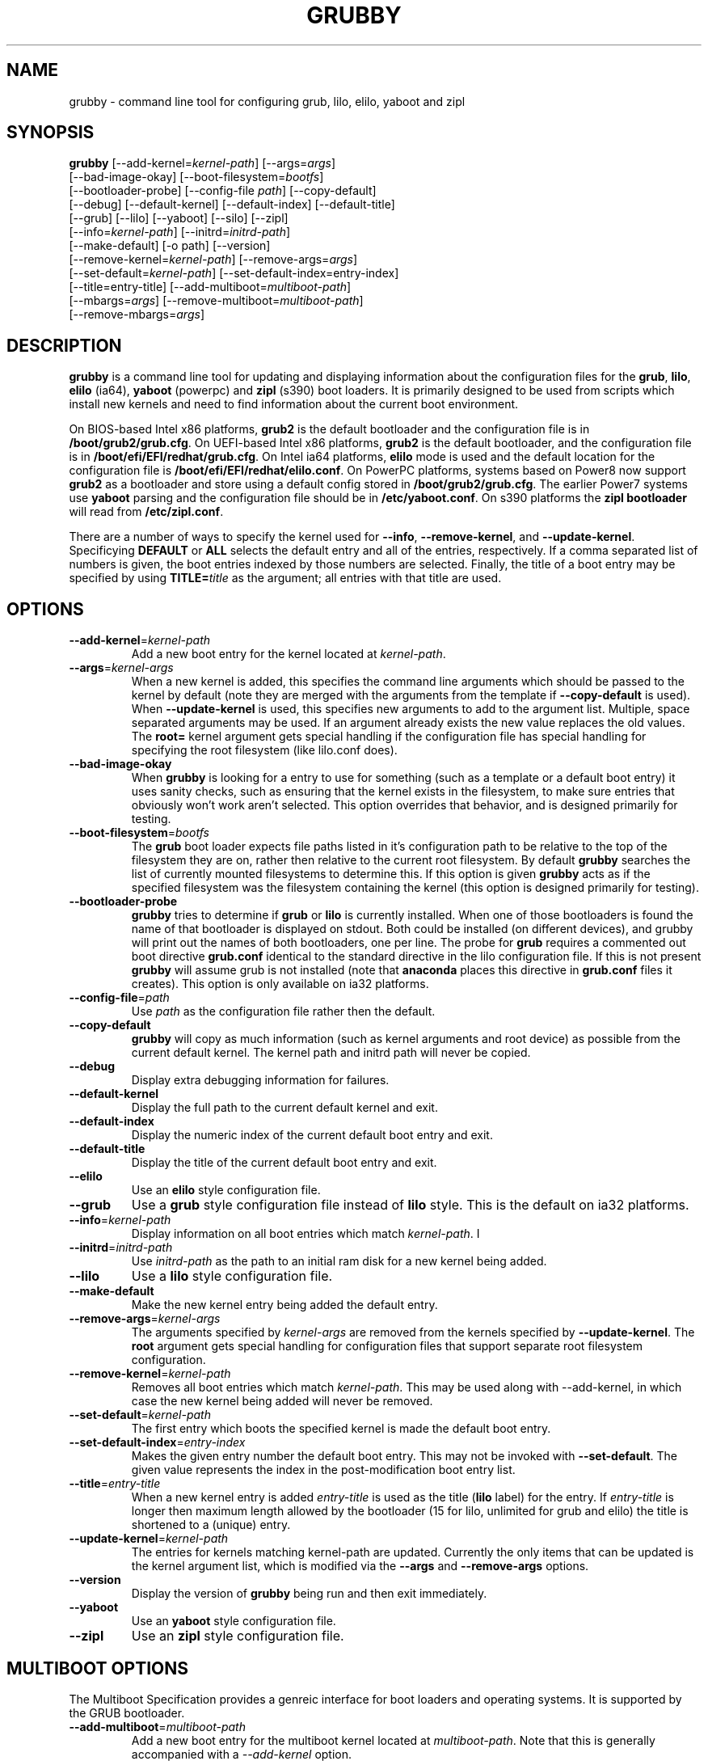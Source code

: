 .TH GRUBBY 8 "Tue Jan 18 2005"
.SH NAME
grubby \- command line tool for configuring grub, lilo, elilo, yaboot and zipl

.SH SYNOPSIS
\fBgrubby\fR [--add-kernel=\fIkernel-path\fR] [--args=\fIargs\fR] 
       [--bad-image-okay] [--boot-filesystem=\fIbootfs\fR] 
       [--bootloader-probe] [--config-file \fIpath\fR] [--copy-default]
       [--debug] [--default-kernel] [--default-index] [--default-title]
       [--grub] [--lilo] [--yaboot] [--silo] [--zipl]
       [--info=\fIkernel-path\fR] [--initrd=\fIinitrd-path\fR] 
       [--make-default] [-o path] [--version]
       [--remove-kernel=\fIkernel-path\fR] [--remove-args=\fIargs\fR]
       [--set-default=\fIkernel-path\fR] [--set-default-index=\fientry-index\fR]
       [--title=entry-title] [--add-multiboot=\fImultiboot-path\fR]
       [--mbargs=\fIargs\fR] [--remove-multiboot=\fImultiboot-path\fR]
       [--remove-mbargs=\fIargs\fR]

.SH DESCRIPTION
\fBgrubby\fR is a command line tool for updating and displaying information
about the configuration files for the \fBgrub\fR, \fBlilo\fR, \fBelilo\fR
(ia64), \fByaboot\fR (powerpc) and \fBzipl\fR (s390) boot loaders. It
is primarily designed to be used from scripts which install new
kernels and need to find information about the current boot environment.

On BIOS-based Intel x86 platforms, \fBgrub2\fR is the default bootloader and
the configuration file is in \fB/boot/grub2/grub.cfg\fR.  On UEFI-based Intel
x86 platforms, \fBgrub2\fR is the default bootloader, and the configuration
file is in \fB/boot/efi/EFI/redhat/grub.cfg\fR.  On Intel ia64 platforms,
\fBelilo\fR mode is used and the default location for the configuration file
is \fB/boot/efi/EFI/redhat/elilo.conf\fR. On PowerPC platforms, systems based
on Power8 now support \fBgrub2\fR as a bootloader and store using a default
config stored in \fB/boot/grub2/grub.cfg\fR. The earlier Power7 systems use \fByaboot\fR
parsing and the configuration file should be in \fB/etc/yaboot.conf\fR.  On
s390 platforms the \fBzipl bootloader\fR will read from \fB/etc/zipl.conf\fR.

There are a number of ways to specify the kernel used for \fB-\-info\fR,
\fB-\-remove-kernel\fR, and \fB-\-update-kernel\fR. Specificying \fBDEFAULT\fR
or \fBALL\fR selects the default entry and all of the entries, respectively.
If a comma separated list of numbers is given, the boot entries indexed
by those numbers are selected. Finally, the title of a boot entry may
be specified by using \fBTITLE=\fItitle\fR as the argument; all entries
with that title are used.

.SH OPTIONS
.TP
\fB-\-add-kernel\fR=\fIkernel-path\fR
Add a new boot entry for the kernel located at \fIkernel-path\fR.

.TP
\fB-\-args\fR=\fIkernel-args\fR
When a new kernel is added, this specifies the command line arguments
which should be passed to the kernel by default (note they are merged
with the arguments from the template if \fB-\-copy-default\fR is used).
When \fB-\-update-kernel\fR is used, this specifies new arguments to add
to the argument list. Multiple, space separated arguments may be used. If
an argument already exists the new value replaces the old values. The
\fBroot=\fR kernel argument gets special handling if the configuration
file has special handling for specifying the root filesystem (like
lilo.conf does).

.TP
\fB-\-bad-image-okay\fR
When \fBgrubby\fR is looking for a entry to use for something (such
as a template or a default boot entry) it uses sanity checks, such as
ensuring that the kernel exists in the filesystem, to make sure
entries that obviously won't work aren't selected. This option overrides
that behavior, and is designed primarily for testing.

.TP
\fB-\-boot-filesystem\fR=\fIbootfs\fR
The \fBgrub\fR boot loader expects file paths listed in it's configuration
path to be relative to the top of the filesystem they are on, rather then
relative to the current root filesystem. By default \fBgrubby\fR searches
the list of currently mounted filesystems to determine this. If this option
is given \fBgrubby\fR acts as if the specified filesystem was the filesystem
containing the kernel (this option is designed primarily for testing).

.TP
\fB-\-bootloader-probe\fR
\fBgrubby\fR tries to determine if \fBgrub\fR or \fBlilo\fR is currently 
installed. When one of those bootloaders is found the name of that bootloader
is displayed on stdout.  Both could be installed (on different devices), and
grubby will print out the names of both bootloaders, one per line. The probe
for \fBgrub\fR requires a commented out boot directive \fBgrub.conf\fR
identical to the standard directive in the lilo configuration file. If this
is not present \fBgrubby\fR will assume grub is not installed (note 
that \fBanaconda\fR places this directive in \fBgrub.conf\fR files it creates).
This option is only available on ia32 platforms. 


.TP
\fB-\-config-file\fR=\fIpath\fR
Use \fIpath\fR as the configuration file rather then the default.

.TP
\fB-\-copy-default\fR
\fBgrubby\fR will copy as much information (such as kernel arguments and
root device) as possible from the current default kernel. The kernel path
and initrd path will never be copied.

.TP
\fB-\-debug\fR
Display extra debugging information for failures.

.TP
\fB-\-default-kernel\fR
Display the full path to the current default kernel and exit.

.TP
\fB-\-default-index\fR
Display the numeric index of the current default boot entry and exit.

.TP
\fB-\-default-title\fR
Display the title of the current default boot entry and exit.

.TP
\fB-\-elilo\fR
Use an \fBelilo\fR style configuration file.

.TP
\fB-\-grub\fR
Use a \fBgrub\fR style configuration file instead of \fBlilo\fR style. This
is the default on ia32 platforms.

.TP
\fB-\-info\fR=\fIkernel-path\fR
Display information on all boot entries which match \fIkernel-path\fR. I

.TP
\fB-\-initrd\fR=\fIinitrd-path\fR
Use \fIinitrd-path\fR as the path to an initial ram disk for a new kernel
being added.

.TP
\fB-\-lilo\fR
Use a \fBlilo\fR style configuration file.

.TP
\fB-\-make-default\fR
Make the new kernel entry being added the default entry.

.TP
\fB-\-remove-args\fR=\fIkernel-args\fR
The arguments specified by \fIkernel-args\fR are removed from the 
kernels specified by \fB-\-update-kernel\fR. The \fBroot\fR argument
gets special handling for configuration files that support separate root
filesystem configuration.

.TP
\fB-\-remove-kernel\fR=\fIkernel-path\fR
Removes all boot entries which match \fIkernel-path\fR. This may be used
along with -\-add-kernel, in which case the new kernel being added will
never be removed.

.TP
\fB-\-set-default\fR=\fIkernel-path\fR
The first entry which boots the specified kernel is made the default
boot entry.

.TP
\fB-\-set-default-index\fR=\fIentry-index\fR
Makes the given entry number the default boot entry. This may not be invoked
with \fB-\-set-default\fR.  The given value represents the index in the
post-modification boot entry list.

.TP
\fB-\-title\fR=\fIentry-title\fR
When a new kernel entry is added \fIentry-title\fR is used as the title
(\fBlilo\fR label) for the entry. If \fIentry-title\fR is longer then maximum
length allowed by the bootloader (15 for lilo, unlimited for grub and elilo)
the title is shortened to a (unique) entry.

.TP
\fB-\-update-kernel\fR=\fIkernel-path\fR
The entries for kernels matching \fRkernel-path\fR are updated. Currently
the only items that can be updated is the kernel argument list, which is
modified via the \fB-\-args\fR and \fB-\-remove-args\fR options.

.TP
\fB-\-version\fR
Display the version of \fBgrubby\fR being run and then exit immediately.

.TP
\fB-\-yaboot\fR
Use an \fByaboot\fR style configuration file.

.TP
\fB-\-zipl\fR
Use an \fBzipl\fR style configuration file.

.SH MULTIBOOT OPTIONS
The Multiboot Specification provides a genreic interface for boot
loaders and operating systems.  It is supported by the GRUB bootloader.

.TP
\fB-\-add-multiboot\fR=\fImultiboot-path\fR
Add a new boot entry for the multiboot kernel located at
\fImultiboot-path\fR.  Note that this is generally accompanied with a
\fI--add-kernel\fR option.

.TP
\fB-\-remove-multiboot\fR=\fImultiboot-path\fR
Removes all boot entries which match \fImultiboot-path\fR. 

.TP
\fB-\-mbargs\fR=\fImultiboot-args\fR
When a new multiboot kernel is added, this specifies the command line 
arguments which should be passed to that kernel by default 
When \fB-\-update-kernel\fR is used, this specifies new arguments to add
to the argument list. Multiple, space separated arguments may be used. If
an argument already exists the new value replaces the old values. 

.TP
\fB-\-remove-mbargs\fR=\fImultiboot-args\fR
The arguments specified by \fImultiboot-args\fR are removed from the 
kernels specified by \fB-\-update-kernel\fR. 


.SH "BUGS"
The command line syntax is more than a little baroque. This probably
won't be fixed as \fBgrubby\fR is only intended to be called from shell
scripts which can get it right.

.SH "SEE ALSO"
.BR grub (8),
.BR lilo (8),
.BR yaboot (8),
.BR mkinitrd (8)

.SH AUTHORS
.nf
Erik Troan
Jeremy Katz
Peter Jones
.fi
